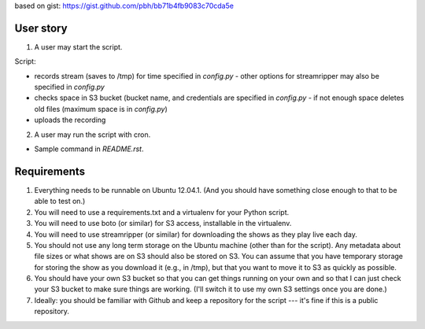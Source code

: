 based on gist: https://gist.github.com/pbh/bb71b4fb9083c70cda5e

User story
~~~~~~~~~~

1. A user may start the script.

Script:

- records stream (saves to /tmp) for time specified in `config.py`
  - other options for streamripper may also be specified in `config.py`
- checks space in S3 bucket (bucket name, and credentials are specified in `config.py`
  - if not enough space deletes old files (maximum space is in `config.py`)
- uploads the recording

2. A user may run the script with cron.

- Sample command in `README.rst`.


Requirements
~~~~~~~~~~~~

1. Everything needs to be runnable on Ubuntu 12.04.1. (And you should have something close enough to that to be able to test on.)
2. You will need to use a requirements.txt and a virtualenv for your Python script.
3. You will need to use boto (or similar) for S3 access, installable in the virtualenv.
4. You will need to use streamripper (or similar) for downloading the shows as they play live each day.
5. You should not use any long term storage on the Ubuntu machine (other than for the script). Any metadata about file sizes or what shows are on S3 should also be stored on S3. You can assume that you have temporary storage for storing the show as you download it (e.g., in /tmp), but that you want to move it to S3 as quickly as possible.
6. You should have your own S3 bucket so that you can get things running on your own and so that I can just check your S3 bucket to make sure things are working. (I'll switch it to use my own S3 settings once you are done.)
7. Ideally: you should be familiar with Github and keep a repository for the script --- it's fine if this is a public repository.

